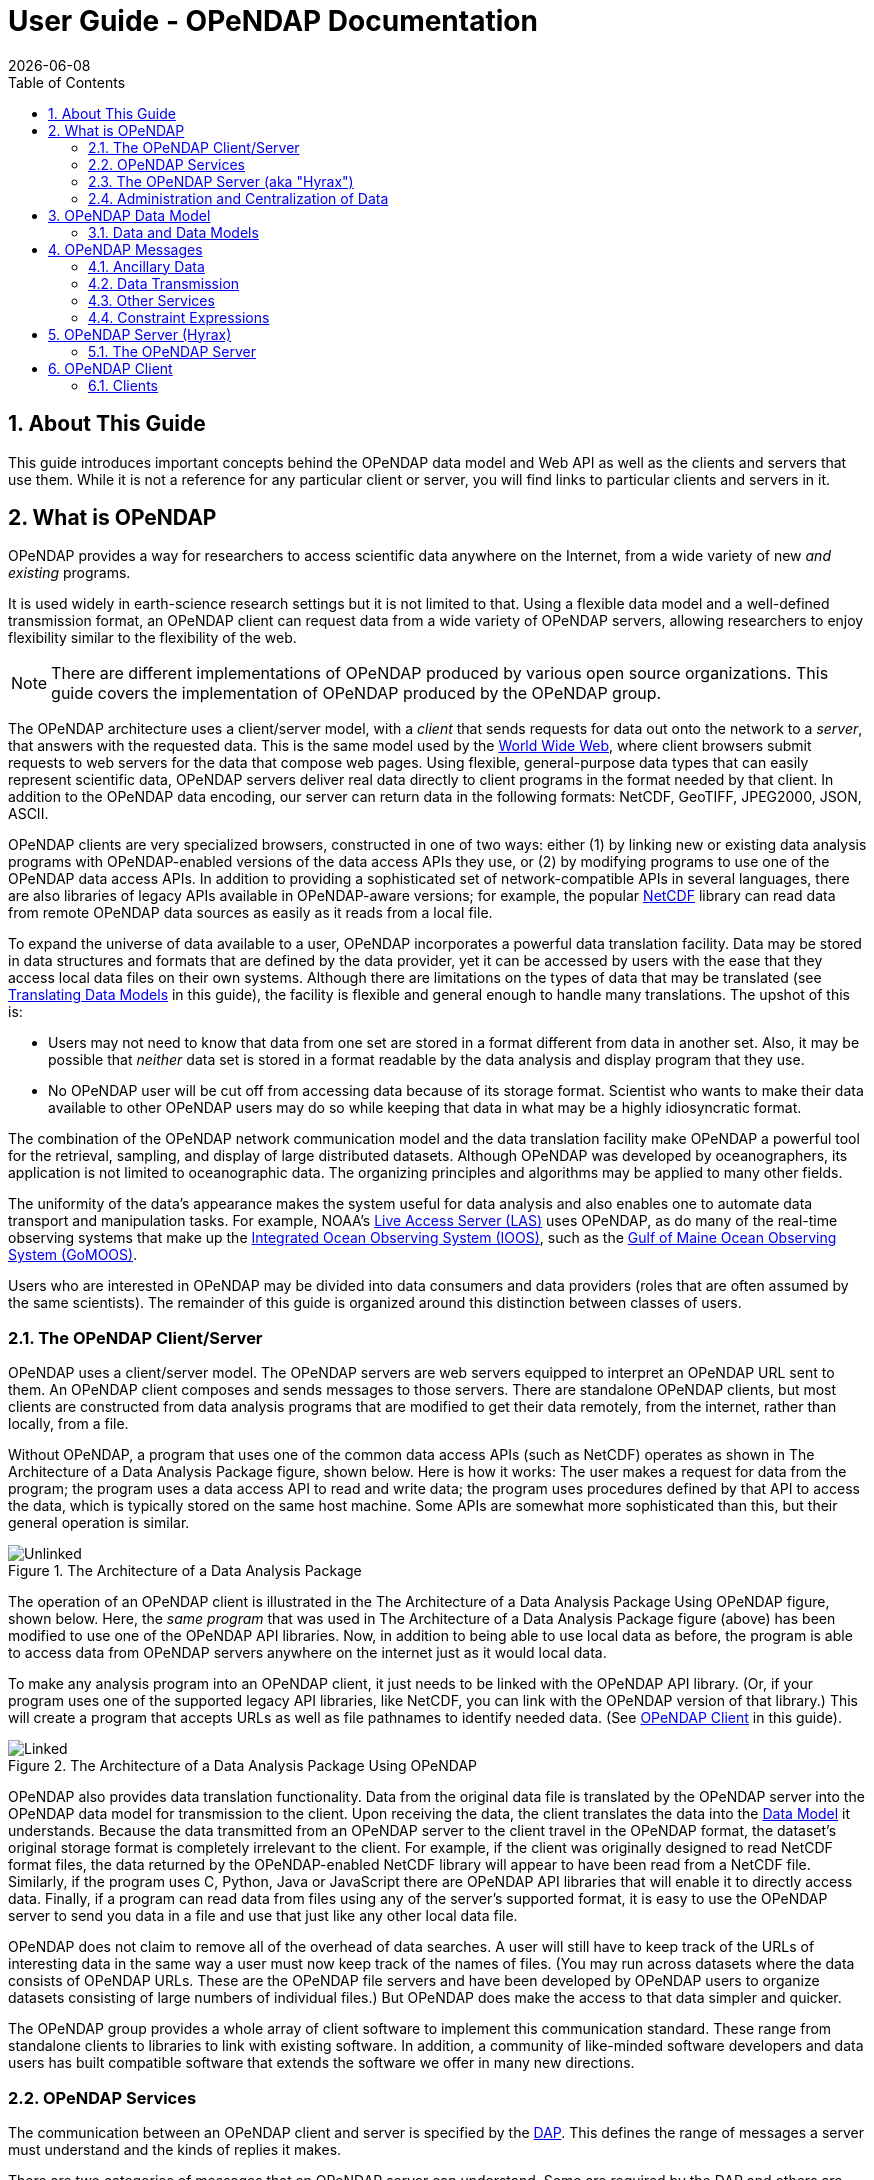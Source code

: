 = User Guide - OPeNDAP Documentation
:Leonard Porrello <lporrel@gmail.com>:
{docdate}
:numbered:
:toc:

// If there are lots of links we need to share, put their variables
// in a file and include it as in 'include link_variables.txt'

:quick-start-doc: QuickStart.html

:hyrax-doc: http://docs.opendap.org/index.php/Hyrax
:hyrax-bes-conf-doc: http://docs.opendap.org/index.php/Hyrax_-_BES_Configuration
:hyrax-olfs-conf-doc: http://docs.opendap.org/index.php/Hyrax_-_OLFS_Configuration
:hyrax-thredds-conf-doc: http://docs.opendap.org/index.php/Hyrax_-_THREDDS_Configuration
:hyrax-multi-bes-doc: http://docs.opendap.org/index.php/Hyrax_-_Configuring_The_OLFS_To_Work_With_Multiple_BES%27s
:libdap-doc: http://docs.opendap.org/index.php/Libdap

== About This Guide == 

This guide introduces important concepts behind the OPeNDAP data
model and Web API as well as the clients and servers that
use them. While it is not a reference for any particular client or server, you will find links to particular clients and servers in it.

== What is OPeNDAP ==

OPeNDAP provides a way for researchers to access scientific data
anywhere on the Internet, from a wide variety of new _and existing_
programs.

It is used widely in earth-science research settings but it is not limited to that. Using a flexible data model and a well-defined transmission format, an OPeNDAP client can request data from a wide variety of OPeNDAP servers, allowing researchers to enjoy flexibility similar to the flexibility of the web.

NOTE: There are different implementations of OPeNDAP produced by various open source organizations. This guide covers the implementation of OPeNDAP produced by the OPeNDAP group.

The OPeNDAP architecture uses a client/server model, with a _client_
that sends requests for data out onto the network to a _server_,
that answers with the requested data. This is the same model used by
the http://www.w3.org/hypertext/WWW/TheProject.html[World Wide Web],
where client browsers submit requests to web servers for the data that
compose web pages. Using flexible, general-purpose data types
that can easily represent scientific data, OPeNDAP servers deliver real data
directly to client programs in the format needed by that client. In addition to the OPeNDAP data encoding, our server can return data in the following formats: NetCDF, GeoTIFF, JPEG2000, JSON, ASCII.
// replaced with the above. jhrg
// OPeNDAP can return data in the following formats: NetCDF, GeoTIFF, JPEG2000, JSON, // ASCII.

OPeNDAP clients are very specialized browsers, constructed in one of two ways:
either (1) by linking new or existing data analysis programs with 
OPeNDAP-enabled versions of the data
// legacy --> new or existing. jhrg
access APIs they use, or (2) by modifying programs to use one of the
OPeNDAP data access APIs. In addition to providing a sophisticated set
of network-compatible APIs in several languages, there are also
libraries of legacy APIs available in OPeNDAP-aware versions; for example, the
popular http://www.unidata.ucar.edu/downloads/netcdf/index.jsp[NetCDF]
library can read data from remote OPeNDAP data sources as
easily as it reads from a local file.
// The preceding is not exactly true - there is only the netCDF
// 'legacy' API that has been 'opendap enabled'. We planned for more,
// but they were seen as of little use. There are libraries in several
// programming languages (C/C++, Java, Python, JavaScript are the ones
// I know about). jhrg

To expand the universe of data available to a user, OPeNDAP incorporates
a powerful data translation facility. Data may be stored in data
structures and formats that are defined by the data provider, yet it 
can be accessed by users with the ease that they access local data files 
on their own systems.
Although there are limitations on the types of data that may be translated (see
xref:Translation[Translating Data Models] in this guide), the facility 
is flexible and general enough to handle many translations. The upshot of this is:

* Users may not need to know that data from one set are stored in a
format different from data in another set. Also, it may be possible
that _neither_ data set is stored in a format readable by the
// original version of the  I'm not sure how the version is relavent -AP
data analysis and display program that they use.

* No OPeNDAP user will be cut off from accessing
data because of its storage format. Scientist who wants to make their 
data available to other OPeNDAP users may do so while keeping
that data in what may be a highly idiosyncratic format.

The combination of the OPeNDAP network communication model and the data
translation facility make OPeNDAP a powerful tool for the retrieval,
sampling, and display of large distributed datasets. Although OPeNDAP was
developed by oceanographers, its application is not limited to
oceanographic data. The organizing principles and algorithms may be
applied to many other fields.

The uniformity of the data's appearance makes the system useful
for data analysis and also enables one to automate data transport and manipulation
tasks. For example, NOAA's
http://ferret.pmel.noaa.gov/Ferret/LAS/home/[Live Access Server (LAS)]
// (for example, http://mynasadata.larc.nasa.gov/data.html) 
uses OPeNDAP, as do many of the real-time observing systems that make up the
https://ioos.noaa.gov/[Integrated Ocean Observing System (IOOS)], such as the
http://gomoos.org[Gulf of Maine Ocean Observing System (GoMOOS)].

Users who are interested in OPeNDAP may be divided into data consumers 
and data providers (roles that are often assumed by the same 
scientists). The remainder of this guide is organized around this distinction 
between classes of users.

=== The OPeNDAP Client/Server ===

OPeNDAP uses a client/server model. The OPeNDAP servers are web servers
equipped to interpret an OPeNDAP URL sent to them. An OPeNDAP client
composes and sends messages to those servers. There are standalone
OPeNDAP clients, but most clients are constructed from data analysis
programs that are modified to get their data remotely, from the internet, rather
than locally, from a file.

Without OPeNDAP, a program that uses one of the common data
access APIs (such as NetCDF) operates as shown in
The Architecture of a Data Analysis Package figure, shown below. Here is how it works:
The user makes a request for data from the program; the program uses a
data access API to read and write data; the program uses procedures
defined by that API to access the data, which is typically stored on the
same host machine. Some APIs are somewhat more sophisticated than this, but their general operation is similar.

.The Architecture of a Data Analysis Package
image::./images/Unlinked.png[]

The operation of an OPeNDAP client is illustrated in the The Architecture of a Data Analysis Package Using OPeNDAP figure, shown below. Here, the _same program_ that was used in The Architecture of a Data Analysis Package
figure (above) has been modified to use one of the OPeNDAP API libraries.
Now, in addition to being able to use local data as before, the program is able to access data from OPeNDAP servers anywhere on the internet just as it would local data.

To make any analysis program into an OPeNDAP client, it just needs to be linked with the OPeNDAP API library. (Or, if your program uses one of the
supported legacy API libraries, like NetCDF, you can link with the
OPeNDAP version of that library.) This will create a program that
accepts URLs as well as file pathnames to identify needed data. (See xref:OPeNDAP_Client[OPeNDAP Client] in this guide).

.The Architecture of a Data Analysis Package Using OPeNDAP
image::./images/Linked.png[]

OPeNDAP also provides data translation functionality. Data from the
original data file is translated by the OPeNDAP server into the OPeNDAP
data model for transmission to the client. Upon receiving the data, the
client translates the data into the
xref:OPeNDAP_Data_Model[Data Model] it understands. Because
the data transmitted from an OPeNDAP server to the client travel in the
OPeNDAP format, the dataset's original storage format is completely
irrelevant to the client. For example, if the client was originally designed to read
NetCDF format files, the data returned by the OPeNDAP-enabled NetCDF library
will appear to have been read from a NetCDF file. Similarly, if the program uses C, Python, Java or JavaScript there are OPeNDAP API libraries that will enable it to directly access data. Finally, if a program can read data from files using any of the server's supported format, it is easy to use the OPeNDAP server to send you data in a file and use that just like any other local data file. 
// Replaced with the above. jhrg
// expects JGOFS data, the OPeNDAP-JGOFS library will return data that seem to have // come from a JGOFS dataset, and so on.

OPeNDAP does not claim to remove all of the overhead of data searches. A
user will still have to keep track of the URLs of interesting data in
the same way a user must now keep track of the names of files. (You may
run across datasets where the data consists of OPeNDAP URLs. These are
the OPeNDAP file servers and have been developed by OPeNDAP users to
organize datasets consisting of large numbers of individual files.) But
OPeNDAP does make the access to that data simpler and quicker.

The OPeNDAP group provides a whole array of client software to implement
this communication standard. These range from standalone clients to
libraries to link with existing software. In addition, a community of like-minded software developers and data users has built compatible software that extends the software we offer in many new directions.
// I hacked this a bit to reflect new developments since this was written. jhrg

=== OPeNDAP Services ===

The communication between an OPeNDAP client and server is specified by
the xref:DAP[DAP]. This defines the range of messages a
server must understand and the kinds of replies it makes.

There are two categories of messages that an OPeNDAP server can understand.
Some are required by the DAP and others are merely suggested. A server
is considered to be DAP-compliant if it can respond intelligibly to the
required messages. Following are the requests messages a server is required to understand:

Data Description:: Data values come in types and sizes. An array, for example, might consist of 10 integers. The value "ten" and the type "integer" describe the array. This request returns information about data types, so that a receiving program can allocate space appropriately. See xref:DDS[Data Description Structure (DDS)] in this guide.

Data Attribute:: This is a request to provide information _about_ data and typically includes information like units, names of data types, reference information and so on. See xref:DAS[Data Attribute Structure (DAS)] in this guide.

Data:: The server also must be able to respond to a request for the data itself. See xref:DDS[Data Description Structure (DDS)] in this guide.

In addition, a server may respond to requests like these:

ASCII:: Some servers can convert data to ASCII values on the fly. This allows users to view data using a standard web browser, assuming the data are not too large. See xref:ASCII_Service[ASCII Service] in this guide.

Info:: The info response is a formatted page containing information from the Data Attributes and Data Description responses. It is meant to be a human-readable means to show what is available in a dataset via a standard web browser. See xref:Info_Service[Info Service] in this guide.

HTML:: Very similar to the info response, the HTML response provides the information from the info response and also includes a JavaScript form to help you build a request for data from the same data file. The best description of the HTML form is in the link:{quick-start-doc}[Quick Start Guide].

SOAP:: While existing SOAP queries may continue to work, SOAP is has been deprecated and is not actively suppored by OPeNDAP servers.
//OPeNDAP servers can provide their data in terms of a SOAP request and response. For more //information see xref:SOAP[SOAP] in this guide.
// FIXME SOAP is deprecated in our server, but the binding is probably technically
// valid. How should we handle this? Remove it from the guide and leave it as
// a developer item or leave it here but add an explanation about it's current
// support in/by our server? jhrg

DDX:: The DDX is an XML version of the Data Attribute and Data Description replies. See xref:DDX[DDX] in this guide.

// FIXME We need to add information about DAP4 here and thus to introduce the 
// idea that there are two DAP protocol versions. jhrg
// Also, there are a number of other responses the our server supports, we should
// be clear about these (that they exist, but some are probably not _suggested_).
// jhrg

=== The OPeNDAP Server (aka "Hyrax") ===

OPeNDAP provides a definition of the communication between client and
server and enables servers and clients that conform to xref:DAP[DAP] standard to communicate
with each other. In addition to the DAP communication standard
itself, the OPeNDAP group also provides an implementation of a
standard server protocol, called _Hyrax.
// (_Hyrax_ is an alternative name for the OPeNDAP 4 Data Server.) jhrg

For most data consumers, the architecture of Hyrax is not important
since they see only its web interface (through a browser or by pasting
URLs into an application). Hyrax is actually made up of two pieces. You can think of them 
as a front-end and a back-end, though a client will not be aware of the
separation. They will often be run on the same machine, and even when
they are not, a client will see only the front end.
// I modified this paragraph a bit because most people don't need to
// know how the server is deployed. jhrg

** The front-end server is a Tomcat servlet and is also called the
*OPeNDAP Lightweight Front-End Servlet* (OLFS). Its job is to receive
your request for data and manage all the different forms a request
might take. For example, you might be asking for the data, an ASCII
version of the data, or a reply to a SOAP message looking for data. The
front-end server can also reply to THREDDS catalog requests, for
information about the data, and can directly provide some information
about the data, too.

** The *Back-End Server* (BES) is more strictly about performance and is
designed to respond quickly and efficiently to requests from the OLFS.
//It is a pure data server and has only one format of request and
//response, relying on the OLFS to convert messages to whatever format
//the user needs.
// DONE. FIXME. Not really true. 

NOTE: Most users will not make requests directly to the BES.

See xref:OPeNDAP_Data_Model[Data Model] in this guide for a description
of the data returned by requests and see
xref:OPeNDAP_Server[OPeNDAP Server] in this guide for a description of
the URL syntax used to send requests.

Go to the link:{hyrax-doc}[OPeNDAP 4 Data Server documentation] for
a description of how to install and configure an OPeNDAP data server
("Hyrax").

=== Administration and Centralization of Data ===

Under OPeNDAP, there is no central archive of data. Data under OPeNDAP
is organized similar to the World Wide Web. To make your data accessable, all that you need to do is to start up a properly
configured server on an Internet node that has access to the data to be
served. Data providers are free to join and to leave the system as doing so is convenient, just as any proprietor of a web page is free to delete it or add to it as needed.

Similar to the World Wide Web, there are some
disadvantages to the lack of central authority. If no one knows about a
web site, no one will visit it. Similarly, listing a dataset metadata in a
central data catalog, such as the link:https://www.earthdata.nasa.gov/learn/find-data/idn[International Directory Network (IDN)], can make data available to other researchers in a way that simply configuring an OPeNDAP server would not. You can contact the IDN and submit 
your server to their catalog.
// Replaced this with the above. jhrg
// OPeNDAP provided a facility for registering a
// data set with the GCMD catalog. This makes the data set known to the
// OPeNDAP data location service. The THREDDS catalog service is another
// way to make information about your data widely available.

The remainder of this section will be divided into three sections:

** Instructions on the building and operating of OPeNDAP clients
** A tutorial and reference on running OPeNDAP servers and making data
available to OPeNDAP clients
** A technical documentation describing the
implementation details (and the motivation behind many of the design
decisions) of the OPeNDAP software.

[[OPeNDAP_Data_Model]]  
== OPeNDAP Data Model ==

This section provides a review of the data types OPeNDAP sends between
client and server and issues involved in translating one to another.
This information may be useful to researchers who will be using
OPeNDAP to transfer data.

// FIXME We will need to introduce the idea that there are now two DAP
// protocols - DAP2 (described in the text that follows now) and DAP4
// (not yet described in this document). They are pretty colsely
// related, but still there are differences. jhrg

// FIXME We should include links to the more technical (and
// authoritative) documents for DAP2 and DAP4. jhrg

=== Data and Data Models ===

Basic to the operation of OPeNDAP is its data model and the set of
messages that define the communication between client and server. This
section presents the data model (the next section presents the messages).

==== Data Models ====

Any data set is made up of data and a data model. The data model defines
the type and arrangement of data values and may be thought of as an
abstract representation of the relationship between one data value and
another. Although it may seem paradoxical, it is precisely this
relationship that defines the meaning of a number. Without the
context provided by a data model, a number does not represent anything.
For example, within some data set, it may be apparent that a number
represents the value of temperature at some point in space and time.
Without its neighboring temperature measurements, and without the
latitude, longitude, height (or depth), and time, the same number is meaningless.

As the model only defines an abstract set of relationships, two data
sets containing different data may share the same data model. For
example, the data produced by two different measurements with the same
instrument will use the same data model, though the values of the data
are different. Sometimes two models may be equivalent. For example, an
XBT (eXpendable BathyThermograph) measures a time series of temperature
near the surface of the ocean, but is usually stored as a series of
temperature and depth measurements. The temperature vs. time model of
the original data is equivalent to the temperature vs. depth model of
the stored data.

In a computational sense, a data model may be considered to be the data
type or collection of data types used to represent that data. A
temperature measurement might occur as half an entry in a sequence of
temperature and depth pairs. However the data model also includes the
scalar latitude, longitude, and date that identify the time and place
where the temperature measurements were taken. Thus the data set might
be represented in a C-like syntax like this:

.Example Data Description of XBT Station
--------------------------
Dataset {
   Float64 lat;
   Float64 lon;
   Int32 minutes;
   Int32 day;
   Int32 year;
   Sequence {
      Float64 depth;
      Float64 temperature;
   } cast;
} xbt-station;
--------------------------

The above example describes a data set that contains all the data from
a single XBT. The data set is called xbt-station and contains
floating-point representations of the latitude and longitude of the
station and three integers that specify _when_ the XBT measurements
were made. The xbt-station contains a single sequence (called cast) of
measurements, which are represented here as values for depth and temperature.

A slightly different data model representing the same data might look like this:

.Example Data Description of XBT Station Using Structures
--------------------------
Dataset {
   Structure {
      Float64 lat;
      Float64 lon;
   } location;
   Structure {
      Int32 minutes;
      Int32 day;
      Int32 year;
   } time;
   Sequence {
      Float64 depth;
      Float64 temperature;
   } cast;
} xbt-station;
--------------------------

In this example, some of the data have been grouped, implying a
relation between them. The nature of the relationship is not defined,
but it is clear that lat and lon are both components of location and
that each measurement in the cast sequence is made up of depth and temperature values.

In these two examples, meaning was added to the data set only by
providing a more refined context for the data values. No other data was
added, but the second example can be said to contain more
information than the first one.

These two examples are refinements of the same basic arrangement of
data. However, there is nothing that says that a completely different
data model can not be just as useful or just as accurate. For example, the
depth and temperature data, instead of being represented by a sequence
of pairs could be represented by a pair of sequences or arrays:

.Example Data Description of XBT Station Using Arrays
----------------------------
Dataset {
   Structure {
      Float64 lat;
      Float64 lon;
   } location;
   Structure {
      Int32 minutes;
      Int32 day;
      Int32 year;
   } time;
   Float64 depth[500];
   Float64 temperature[500];
} xbt-station;
----------------------------

The relationship between the depth and temperature variables is no
longer quite as clear, but depending on what sort of processing is
intended, the loss may be unimportant.

The choice of a computational data model to contain a data set
depends in many cases on the whims and preferences of the user as well
as on the data analysis software to be used. Several different data
models may be equally useful for a given task and not all data models will contain the same quantity of informaiton.

Note that with a carefully chosen set of data type constructors, such as
those we have  used in the preceding examples, a user can implement an
infinite number of data models. The examples above use the OPeNDAP xref:DDS[DDS] format, which will become important
in later discussions of the details of the OPeNDAP xref:DAP[DAP].
The precise details of the DDS syntax are described in the xref:DDS[DDS section] of this guide.

===== Data Models and APIs =====

A data access Application Program Interface (API) is a library of
functions designed to be used by a computer program to read, write, and
sample data. Any given data access API can be said to implicitly define a data model. (Or, at least, it will define restrictions on the data model.) That is, the functions that compose the API accept and return data using a certain collection of computational data types: multi-dimensional arrays might be required for some data, scalars for
others, and sequences for others. This collection of data types and their
use constitute the data model represented by that API. (Or data
models—there is no reason an API cannot accommodate several different
models.)

[[Translation]]
===== Translating Data Models =====

The problem of data model translation is central to the implementation
of OPeNDAP. With an effective data translator, an OPeNDAP program
originally designed to read netCDF data can have some access to data
sets that use an incompatible data model, such as an SQL database.
// Replaced 'JGOFS.' with SQL... jhrg

In general, it is not possible to define an algorithm that will
translate data from any model to any other model without losing information
defined by the position of data values or the relations between them.
Some of these incompatibilities are obvious. For example, a data model designed for
time series data may not be able to accommodate multi-dimensional
arrays. Others are more subtle. For example, a Sequence looks very
similar to a collection of Arrays in many respects, but this does not
mean they can always be translated from one to the other. For example,
some APIs return only one Sequence "instance" at a time. This means that
even if a Sequence of sets of three numbers is more or less the same
shape as three parallel Arrays, it will be very difficult to model the
one kind of behavior on the other kind of API.

However, even though the general problem is not solvable, there are many
useful translations that can be done and there are many others that are
still useful despite their inherent information loss.

For example, consider a relational structure below, which contains two nested
Sequences. The outer sequence represents all the XBT drops in a cruise; the inner sequence represents each XBT drop.

.Example Data Description of XBT Cruise
-----------------------------
Dataset {
   Sequence {
      Int32 id;
      Float64 latitude;
      Float64 longitude;
      Sequence {
         Float64 depth;
         Float64 temperature;
      } xbt_drop;
   } station;
} cruise;
-----------------------------

Note that each entry in the cruise sequence is composed of a tuple of
data values (one of which is itself a sequence). Were we to arrange
these data values as a table, they might look like this:

----------------------------
id   lat   lon   depth  temp
1   10.8   60.8    0     70
                  10     46
                  20     34
2   11.2   61.0    0     71
                  10     45
                  20     34
3   11.6   61.2    0     69
                  10     47
                  20     34 
----------------------------

This can be made into an array, although doing so introduces redundancy:

----------------------------
id   lat   lon   depth  temp
1   10.8   60.8    0     70
1   10.8   60.8   10     46
1   10.8   60.8   20     34
2   11.2   61.0    0     71
2   11.2   61.0   10     45
2   11.2   61.0   20     34
3   11.6   61.2    0     69
3   11.6   61.2   10     47
3   11.6   61.2   20     34
----------------------------

The data is now in a form that may be read by an API such as netCDF. However, 
consider the analysis stage. Suppose a user wants to see graphs of each
station's data. It is not obvious simply from the arrangement of the
array where one station stops and the next one begins. Analyzing data in
this format is not a function likely to be accommodated by a program
that uses the netCDF API, even though it is theoretically possible to
implement.

[[DAP]]
==== Data Access Protocol (DAP) ====

The OPeNDAP DAP defines how an OPeNDAP client and
an OPeNDAP server communicate with one another to pass data from the
server to the client. The job of the functions in the OPeNDAP client
library is to translate data from the DAP into the form expected by the
data access API for which the OPeNDAP library is substituting. The job
of an OPeNDAP server is to translate data stored on a disk (in whatever
format they happen to be stored in) to the DAP for transmission to the
client.

.DAP Components
The DAP consists of several components:

. An "intermediate data representation" for data sets. This is used to
transport data from the remote source to the client. The data types that
make up this representation may be thought of as the OPeNDAP data model.
. A format for the "ancillary data" needed to translate a data set
into the intermediate representation and to translate the intermediate
representation into the target data model. The ancillary data in turn
consists of two pieces:
* A description of the shape and size of the various data types stored
in some given data set. This is called the (xref:DDS[DDS]).
* Capsule descriptions of some of the properties of the data stored in
some given data set. This is called the xref:DAS[DAS].
. A "procedure" for retrieving data and ancillary data from remote
platforms.
. An "API" consisting of OPeNDAP classes and data access calls
designed to implement the protocol,

The intermediate data representation and the ancillary data formats are
introduced in the xref:OPeNDAP_Messages[OPeNDAP
Messages] section of this guide, as are the steps of the procedure. The actual details of the
software used to implement these formats and procedures is a subject of
the documentation of the respective software.

==== Data Representation ====

There are many popular data storage formats, and many more than that in
use. When these formats are optimized, they are optimized for data
storage and are not generally suitable for data transmission. In order
to transmit data over the Internet, OPeNDAP must translate the data
model used by a particular storage format into the data model used for
transmission.

If the data model for transmission is defined to be general enough to
encompass the abstractions of several data models for storage, then this
intermediate representation—the transmission format—can be used to
translate between one data model and another.

The OPeNDAP data model consists of a fairly elementary set of base
types combined with an advanced set of constructs and operators that
allows it to define data types of arbitrary complexity. This way, the
OPeNDAP data access protocol can be used to transmit data from virtually
any data storage format.

.OPeNDAP Elements

OPeNDAP comprises the following elements:

Base Types:: These are the simple data types, like integers, floating point
  numbers, strings, and character data.
Constructor:: Types These are the more complex data types that can be constructed
  from the simple base types. Examples are structures, sequences,
  arrays, and grids.
Operators:: Access to data can be operationally defined with operators defined on the various data types.
External Data Representation:: In order to transmit the data across the Internet, there needs to be a machine-independent definition of what the various data types look like. For example, the client and server need to agree on the most significant digit of a particular byte in the message

These elements are defined in greater detail in the sections that follow.

===== Base Types =====

The OPeNDAP data model uses the concepts of variables and operators.
Each data set is defined by a set of one or more variables, and each
variable is defined by a set of attributes. A variable's
_attributes_—such as units, name and type—must not be confused with
the data _value_ (or values) that may be represented by that variable. A
variable called _time_ may contain an integer number of minutes, but it
does not contain a particular number of minutes until a context, such as
a specific event recorded in a data set, is provided. Each variable may
further be the object of an operator that defines a subset of the
available data set.

Variables in the xref:DAP[DAP] have two forms. They are either base types or type
constructors. Base type variables are similar to predefined variables in
procedural programming languages like C or Fortran (such as int or
integer*4). While these have an internal structure, it is not
possible to access parts of that structure using the DAP. Base type
variables in the DAP have two predefined attributes (or
characteristics): name and type. They are defined as follows:

Name:: A unique identifier that can be used to reference the part of the
  dataset associated with this variable.
Type:: The data type contained by the variable. Data types include the following:

* Byte is a single byte of data. This is the same as unsigned char in
ANSI C.
* Int16 is a 16 bit two's complement integer. This is synonymous with long
in ANSI C when that type is implemented as 16 bits.
* UInt16 is a 16 bit unsigned integer.
* Int32 is a 32 bit two's complement integer. This is synonymous with long
in ANSI C when that type is implemented as 32 bits.
* UInt32 is a 32 bit unsigned integer.
* Float32 is the IEEE 32 bit floating point data type.
* Float64 is the IEEE 64 bit floating point data type.
* String is a sequence of bytes terminated by a null character.
* Url is a string containing an OPeNDAP URL.

The declaration in a
xref:DDS[DDS] of a variable of any of the base types is simply the type of the
variable followed by its name and a semicolon. For example, to declare
a month variable to be a 32-bit integer, you would type...

------------
Int32 month;
------------

===== Constructor Types =====

Constructor types, such as arrays and structures, describe the grouping
of one or more variables within a dataset. These classes are used to
describe different types of relations between the variables that
comprise the dataset. For example, an array might indicate that the
variables grouped are all measurements of the same quantity with some
spatial relation to one another, whereas a structure might indicate a
grouping of measurements of disparate quantities that happened at the
same place and time.

There are six classes of type constructor variables defined by 
OPeNDAP: arrays, structures, sequences, functions, and grids. These are explained below.

.Array
An array is a one dimensional indexed data structure as defined by ANSI
C. Multidimensional arrays are defined as arrays of arrays. An array may
be subsampled using subscripts or ranges of subscripts enclosed in
brackets ([]). For example, temp[3][4] would indicate the value in the
fourth row and fifth column of the temp array. (As in C, OPeNDAP array
indices start at zero.)

A chunk of an array may be specified with subscript ranges; the array
temp[2:10][3:4] indicates an array of nine rows and two columns whose
values have been lifted intact from the larger temp array.
 
NOTE: A _hyperslab_ may be selected from an array with a _stride_ value. The
array represented by temp[2:2:10][3:4] would have only five rows; the
middle value in the first subscript range indicates that the output
array values are to be selected from alternate input array rows. The
array temp[2:3:10][3:4] would select from every third row, and so on.

A xref:DDS[DDS] declaration of a 5x6 array of floating point numbers would look like this:

-------------------
Float64 data[5][6];
-------------------

In addition to its magnitude, every dimension of an array may also have
a name. The previous declaration could be written as...

------------------------------------
Float64 data[height = 5][width = 6];
------------------------------------

.Structure
A Structure is a class that may contain several variables of different
classes. However, though it implies that its member variables are
related somehow, it conveys no relational information about them. The
structure type can also be used to group a set of unrelated variables
together into a single dataset. The "dataset" class name is a synonym
for structure.

A xref:DDS[DDS] Structure declaration containing some data and the month in which the
data was taken might look like this:

-------------------------
   Structure {
      Int32 month;
      Float64 data[5][6];
   } measurement;
-------------------------

Use the *.* operator to refer to members of a Structure. For example,
measurement.month would identify the integer member of the Structure
defined in the above declaration.

.Sequence
A Sequence is an ordered set of variables, each of which may have several
values. The variables may be of different classes. Each element of a
Sequence consists of a value for each member variable, so a Sequence is
sort of like an ordered set of Structures.

Thus a Sequence can be represented as...

[cols=",,,",]
|========================
|s~00~ |s~01~ |... |s~0n~
|s~10~ |s~11~ |... |s~1n~
|s~20~ |s~21~ |... |s~2n~
|. |... |... |.
|. |... |... |.
|. |... |... |.
|s~i0~ |s~i1~ |... |s~in~
|========================
 
Every instance of Sequence S has the same number, order, and class of
its member variables. A Sequence implies that each of the variables is
related to each other in some logical way. For example, a Sequence
containing position and temperature measurements might imply that each
temperature measurement was taken at the corresponding position. A
Sequence is different from a Structure because its constituent variables
have several instances while a Structure's variables have only one
instance (or value).

A Sequence declaration is similar to a Structure's declaration. For example, the
following would define a Sequence that would contain many members like
the Structure defined above:

-------------------------
   Sequence {
      Int32 month;
      Float64 data[5][6];
   } measurement;
-------------------------

Note that, unlike an Array, a Sequence has no index. This means that a
Sequence's values are not simultaneously accessible. Instead, a Sequence
has an implied _state_, corresponding to a single element in the
Sequence.

As with a Structure, the variable measurement.month has a single value.
The distinction is that this variable's value changes depending on the
state of the Sequence. You can think of a Sequence as composed of the
data you get from successive reads of data from a file. The data values
available at any point are the last values read from the file, and you
will not have immediate access to any of the other values in that file.

.Grid
A Grid is an association of an N dimensional array with N named vectors
(one-dimensional arrays), each of which has the same number of elements
as the corresponding dimension of the array. Each data value in the Grid
is associated with the data values in the vectors associated with its
dimensions.

For example, consider an array of temperature values that has six
columns and five rows. Suppose that this array represents measurements
of temperature at five different depths in six different locations. The
problem is the indication of the precise location of each temperature
measurement, relative to one another.

If the six locations are evenly spaced, and the five depths are also
evenly spaced, then the data set can be completely described using the
array and two scalar values indicating the distance between adjacent
vertices of the array. However, if the spacing of the measurements is
_not_ regular, as in the figure below, then an array will be inadequate. To adequately describe the positions of each
of the points in the grid, the precise location of each column and row
must be described.

.A Sample of an Irregular Grid of Data
image::./images/Grid.png[]

The secondary vectors in the Grid data type provide a solution to this
problem. Each member of these vectors associates a value for all the
data points in the corresponding rank of the array. The value can
represent location or time or some other quantity and can even be a
constructor data type. The following declaration would define a data
type that could accommodate a structure like this:

--------------------------------------------
 Grid {
      Float64 data[distance = 6][depth = 5];
      Float64 distance[6];
      Float64 depth[5];
   } measurement;
--------------------------------------------

In this example, a vector called _depth_ contains five values, each
corresponding to the depths of each row of the array, while another
vector called _distance_ contains the scalar distance between the location
of the corresponding column and a reference point.

In a similar arrangement, a location array could contain six
(latitude, longitude) pairs indicating the absolute location of each
column of the grid.

--------------------------------------------
    Grid {
      Float64 data[distance = 6][depth = 5];
      Float64 depth[5];
      Array Structure {
         Float64 latitude;
         Float64 longitude;
      } location[6];
   } measurement;
--------------------------------------------

[[External_Data_Representation]]
===== External Data Representation =====

Now that you know what the data types are, the next step is to define
their external representation. The data access protocol defines an external
representation for each of the base-type and constructor-type variables.
This is used when an object of the given type is transferred from one
computer to another. Defining a single external representation makes
possible the translation of variables from one computer to another when
those computers use different internal representations for those
variable types.

The data access protocol uses Sun Microsystems' XDR protocol for the
external representation of all of the base type variables. The table
below shows the XDR types used to represent the various base type
variables.

The XDR data types corresponding to OPeNDAP base-type variables.

[cols=",",options="header",]
|==========================
|Base Type |XDR Type
|Byte |xdr byte
|Int16 |xdr int16
|UInt16 |xdr unsigned int16
|Int32 |xdr int32
|UInt32 |xdr unsigned int32
|Float32 |xdr float
|Float64 |xdr double
|String |xdr string
|URL |xdr string
|==========================

A base type variable is always either transmitted or not. You will not see a fraction of an String type transmitted. Constructor type variables, being composed of the bast type variables, are transmitted as sets of base type variables, and these may be sampled, with a xref:Constraint_Expressions[constraint expression].

Constraint expressions do not affect _how_ a base-type variable is
transmitted from a client to a server; they determine _if_ a variable is
to be transmitted. For constructor type variables, however, constraint
expressions may be used to exclude portions of the variable. For
example, if a constraint expression is used to select the first three of
six fields in a structure, the last three fields of that structure are
not transmitted by the server.

What remains is to define the external representation of the constructor
type variables. For each of the six constructor types these definitions
are:

Array:: An Array is sent using the xdr_array function. This means that an
  Array of 100 Int32s is sent as a single block of 100 xdr longs, not
  100 separate "xdr long"s.
Structure:: A Structure is sent by encoding each field in the order those fields
  are declared in the xref:DDS[DDS] and transmitting the resulting block of bytes.
Sequence:: A Sequence is transmitted by encoding each item in the sequence as if
  it were a Structure, and ending each such structure after the other,
  in the order of their occurrence in the sequence. The entire sequence
  is sent, subject to the constraint expression. In other words, if no
  constraint expression is supplied then the entire sequence is sent.
  However, if a constraint expression is given all the records in the
  sequence that satisfy the expression are sent.
Grid:: A Grid is encoded as if it were a Structure (one component after the
  other, in the order of their declaration).

The xref:External_Data_Representation[external data representation] used by OPeNDAP
may be compressed, depending on the configuration of the respective
machines. The compression is done using the gzip program. Only the data
transmission itself will be affected by this; the transmission of the
ancillary data is not compressed.

[[OPeNDAP_Messages]]  
== OPeNDAP Messages ==

This section provides A closer look at the messages passed to and from an OPeNDAP server and the various services that may be provided. Also reviews constraint expressions, which can be used to select data from specific datasets. Researchers who will use OPeNDAP to get data for analysis will find this useful.

An OPeNDAP server is in the business of making replies to queries for
data and other services. The queries come in the form of specially
formed URLs, and the replies consist of MIME documents whose contents are
described in the sections below. (Technically speaking, the response
document headers are not exactly right, but they function in the same
way.)

All the requests start with a root URL, and they all are in the form of
a GET, using a suffix on the root URL and a constraint expression to
indicate which service is requested and what the parameters are. (There is also an experimental SOAP interface that uses a POST to request data.)

The replies come in three categories: Ancillary data, Data, and the
other services. The following sections cover each of them, beginning
with the ancillary data messages.

=== Ancillary Data ===

In order to use a data set, a user must have some information at his
or her disposal that is not strictly included in the data itself. This
information, called ancillary data, describes the shape and size of the
data types that make up the data set, and provides information about
many of the data set's attributes. OPeNDAP uses two different
structures to supply this ancillary information about an OPeNDAP data
set. The xref:DDS[DDS] describes the data set's
structure and the relationships between its variables, and the xref:DAS[DAS] provides information about the variables
themselves. Both structures are described in the following sections.

[[DDS]]
==== Dataset Descriptor Structure (DDS) ====

In order to translate data from one data model into another, OPeNDAP
must have some knowledge about the types of the variables and their
semantics that comprise a given data set. It must also know something
about the relations of those variables—even those relations which are
only implicit in the dataset's own API. This knowledge about the
dataset's structure is contained in a text description of the dataset
called the DDS.

The DDS does not describe how the information in the data set is
physically stored, nor does it describe how the "native" API is used to
access that data. Those pieces of information are contained in the API
itself and in the OPeNDAP server, respectively. The DDS contains
knowledge about the dataset variables and the interrelations of those
variables. The server uses the DDS to describe the structure of a
particular dataset to a client.

The DDS is a textual description of the variables and their classes that
make up some data set. The DDS syntax is based on the variable
declaration and definition syntax of C and C++. A variable that is a
member of one of the base type classes is declared by writing the class
name followed by the variable name. The type constructor classes are
declared using C's brace notation. A grammar for the syntax is given in
the table below. (Note that the Dataset keyword has the same syntactic
function as Structure but is used for the specific job of enclosing the
entire data set even when it does not technically need an enclosing
element.)

.DDS Syntax
[width="100%",cols="50%,50%",options="header",]
|===================================================================
|"data set |Dataset \{ declarations } name;
|"declaration |List declaration
| |"base-type" var;
| |Structure \{"declarations"} "var";
| |Sequence \{"declarations"} "var";
| |Grid \{ ARRAY : "declaration" MAPS: "declarations" } "var";
|"base-type" |Byte
| |Int32
| |UInt32
| |Float64
| |String
| |Url
|"var" |"name"
| |"name array-decl"
|"array-decl" |[integer ]
| |["name" = integer]
|"name" |User-chosen name of data set, variable, or array dimension.
|===================================================================

A DDS is returned in response to a request for the DDS, and it is also
part of the data return. The request URL for the DDS is composed of the
root URL, with the suffix ".dds". For example, if a data set is located
at http:/tests.opendap.org/data/mydata.dat then you'll find the DDS at
http:/tests.opendap.org/data/mydata.dat.dds

An example DDS entry is shown below. (There are more in the 
xref:OPeNDAP_Data_Model[Data Model], section of this guide, where there is also an
explanation of the information implied by the data model.)

.An Example Dataset Descriptor Entry
--------------------------
 Dataset { 
  Int32 catalog_number;
  Sequence {
    String experimenter;
    Int32 time;
    Structure {
      Float64 latitude;
      Float64 longitude;
    } location;
    Sequence {
      Float64 depth;
      Float64 salinity;
      Float64 oxygen;
      Float64 temperature;
    } cast;
  } station;
} data;
--------------------------

[[DAS]]
==== Dataset Attribute Structure (DAS) ====

The DAS is used to store attributes for
variables in the dataset. An attribute is any piece of information about
a variable that the creator wants to bind with that variable _excluding_
the type and size, which are part of the xref:DDS[DDS]. Typical attributes might
range from error measurements to text describing how the data was
collected or processed.

In principle, attributes are not processed by software, other than to be
displayed. However, many systems rely on attributes to store extra
information that is necessary to perform certain manipulations of data.
In effect, attributes are used to store information that is used "by
convention" rather than "by design". OPeNDAP can effectively support
these conventions by passing the attributes from data set to user
program via the DAS. (Of course, OPeNDAP cannot enforce conventions in
datasets where they were not followed in the first place.)

The syntax for attributes in a DAS is shown in the table below. Every
attribute of a variable is a triple: attribute name, type, and value. The
name of an attribute is an identifier, consisting of alphanumeric
characters, plus "_" and "/". The type of an attribute may be one of:
"Byte", "Int32", "UInt32", "Float64", "String" or "Url". An attribute
may be scalar or vector. In the latter case the values of the vector are
separated by commas (,) in the textual representation of the DAS.

.Dataset Attribute Structure Syntax
[width="100%",cols="50%,50%",options="header",]
|================================================
|"DAS" |Attributes "\{var-attr-list}"
|"var-attr-list" |"var-attr"
| |"var-attr-list" "var-attr"
| |(empty list)
|"var-attr" |"variable" \{"attr-list"}
| |"container" \{var-attr-list}
| |"global-attr"
|"global-attr" |Global "variable" \{"attr-list"}
|"attr-list" |attr-triple;
| |"attr-list" "attr-triple"
| |"(empty list)"
|"attr-triple" |attr-type attribute attr-val-vec;
|"attr-val-vec" |"attr-val"
| |"attr-val-vec", "attr-val"
|"attr-val" |numeric value
| |"variable"
| |"string"
|"attr-type" |"Byte"
| |Int32
| |UInt32
| |Float64
| |String
| |Url
|"variable" |user-chosen variable name
|"attribute" |user-chosen attribute name
|"container" |user-chosen container name
|================================================

A DAS is returned in response to a request for the DAS. Unlike the #DDS[DDS], it is not part of the data return. The request URL for the DAS is composed of the root URL, with the suffix ".das". For example, if a data set is located at _http:/tests.opendap.org/data/mydata.dat_ then you’ll find the DAS at _http:/tests.opendap.org/data/mydata.dat.das_.

===== Containers =====
An attribute can contain another attribute, or a set of attributes. This
is roughly comparable to the way compound variables can contain other
variables in the xref:DDS[DDS]. The container defines a new lexical scope for the
attributes it contains.

Consider the following example:

.An Example of Attribute Containers
------------------------------------
 Attributes {
   Bill {
      String LastName "Evans";
      Byte Age 53;
      String DaughterName "Matilda";
      Matilda {
         String LastName "Fink";
         Byte Age 26;
      }
   }
}
------------------------------------

Here, the attribute Bill.LastName would be associated with the string
"Evans", and Bill.Age with the number 53. However, the attribute
Bill.Matilda.LastName would be associated with the string "Fink" and
Bill.Matilda.Age with the number 26.

Using container attributes as above, you can construct a xref:DAS[DAS] that
exactly mirrors the construction of a xref:DDS[DDS] that uses compound data types,
like "Structure" and "Sequence". Note that though the Bill attribute is
a container, it has attributes of its own, as well. This exactly
corresponds to the situation where, for example, a "Sequence" would have
attributes belonging to it, as well as attributes for each of its member
variables. Suppose the Sequence represented a single time series of
measurements, where several different data types are measured at each
time. The Sequence attributes might be the time and location of the
measurements, and the individual variables might have attributes
describing the method or accuracy of that measurement.

===== Global Attributes =====
A "global attribute" is not bound to a particular identifier in a
dataset; these attributes are stored in one or more containers with the
name Global or ending with _Global. Global attributes are used to
describe attributes of an entire dataset. For example, a global
attribute might contain the name of the satellite or ship from which the
data was collected. Here's an example:

.An Example of Global Attributes
-------------------------------------
 Attributes {
   Bill {
      String LastName "Evans";
      Byte Age 53;
      String DaughterName "Matilda";
      Matilda {
         String LastName "Fink";
         Byte Age 26;
      }
   }
   Global {
      String Name "FamilyData";
      String DateCompiled "11/17/98";
   }
}
-------------------------------------

Global attributes can be used to define a certain view of a dataset.
For example, consider the following xref:DAS[DAS]:

.An Example of Global Attributes In Use
-----------------------------------------
 Attributes {
   CTD {
      String Ship "Oceanus";
      Temp {
         String Name "Temperature";
      }
      Salt {
         String Name "Salinity";
      }
   }
   Global {
      String Names "OPeNDAP";
   }
   FNO_Global {
      String Names "FNO";
      CTD {
         Temp {
            String FNOName "TEMPERATURE";
         }
         Salinity {
            String FNOName "SALINITY";
         }
      }
   }
}
-----------------------------------------

Here, a dataset contains temperature and salinity measurements. To aid
processing of this dataset by some OPeNDAP client, long names are
supplied for the Temp and Salt variables. However, a different client
(FNO) spells variable names differently. Since it is seldom practical to
come up with general-purpose translation tables, the dataset
administrator has chosen to include these synonyms under the FNO_Global
attributes, as a convenience to those users.

Using global attributes, a dataset or catalog administrator can create a
layer of attributes to make OPeNDAP datasets conform to several
different dataset naming standards. This becomes significant when trying
to compile an OPeNDAP dataset database.

=== Data Transmission ===

An OPeNDAP server returns data to a client in response to a request URL composed of the root URL, with the suffix ".dods". For example, if a data set is located at _http:/tests.opendap.org/data/mydata.dat_ then you’ll find the data at _http:/tests.opendap.org/data/mydata.dat.dods_

The data is returned in a MIME document that consists of two parts: the
xref:DDS[DDS] and the data encoded according to the description in
xref:External_Data_Representation[External Data Representation]. (The returned document is sometimes called the DataDDS.) The two parts are separated by this string:

Data:<CR><NL>

The DDS is modified according to any constraint expression that may have been
applied. That is, the returned DDS describes the returned data.

For example, consider a a request for data from a data set with a DDS like this:

----------------------------------------------------
Dataset {
    Grid {
      Array:
        Int16 sst[time = 1857][lat = 89][lon = 180];
      Maps:
        Float64 time[time = 1857];
        Float32 lat[lat = 89];
        Float32 lon[lon = 180];
    } sst;
    Float64 time_bnds[time = 1857][nbnds = 2];
} sst.mnmean.nc;
----------------------------------------------------

This is the DDS of a typical gridded dataset. Suppose, though, that you ask for only the time values of the data set. The DDS of the result will look like this:

------------------------------
Dataset {
    Float64 time[time = 1857];
} sst.mnmean.nc;
------------------------------

This DDS will be included in the DataDDS return, ahead of the encoded array of 1857 64-bit time values.

For more information about sampling OPeNDAP data sets, see the section
below about constraint expressions.

NOTE: A request for data from an OPeNDAP client will generally make three different service requests: xref:DAS[DAS], DDSD, and data. The prepackaged OPeNDAP
clients do this for you, so you may not be aware that three requests are made for each URL.

=== Other Services ===

In addition to the data, xref:DDS[DDS], and xref:DAS[DAS] an OPeNDAP server _may_ provide
any or all of the services described in the sections that follow.

[[ASCII_Service]]
==== ASCII Service ====

This service returns an ASCII representation of the requested data. This
can make the data available to a wide variety of standard web browsers.
This service is activated when the server receives a URL ending with .asc or .ascii.

Note that unlike the data response, the ASCII response does not contain
a xref:DDS[DDS] for the returned data. Instead it just returns the simple text
message.

NOTE: While ASCII is fine for moving small amounts of data, it generally is best to move data in binary whenever possible becuase servers can generate binary data more quickly than ASCII data, and binary data is more compact. You can then process locally if you need ASCII. To process binary data, you could use getdap if you retrieve DAP2 binary response (.dods); getdap4 if you retrieve a DAP4 binary response; or ncdump for a NetCDF3 or NetCDF4 binary response.

The link:{quick-start-doc}[Quick Start Guide] contains examples of the ASCII response.

[[Info_Service]]
==== Info Service ====

The Info service formats information from a data set's xref:DAS[DAS] and xref:DDS[DDS] into
a single HTML document suitable for viewing in a web browser. The
returned document may include information about both the data server
itself (such as server functions implemented) and the dataset
referenced in the URL. The server administrator determines what
information is returned in response to such a request. The services is
activated by a URL ending in .info.

Go to http://test.opendap.org/dap/data/nc/sst.mnmean.nc.gz.info to see an Info response.

[[WWW_Interface]]
==== WWW Interface Service ====

The WWW service is another way to browse a server's data interactively.
You can use a browser to look at an individual data file, or a
directory of files (or "files" since a server may contain logical
entities that look like files).

The server uses a data set's xref:DDS[DDS] and xref:DAS[DAS] to construct a web form you can
use to construct a URL that subsamples the data set (using a
constraint expression). You can copy the
resulting URL into another browser, or use one of the buttons on the
form to download data.

.OPeNDAP Server Data Access Form
image::./images/Reynolds_ifh.png[]

If a server receives a URL that either ends in a slash (/) or
contents.html, it returns a web page that looks like a standard web
browser's directory view.

.Sample Directory View
image::./images/Test.oopendap.org_directory_view.png[]

Each link in the directory view opens up the WWW service version of that
data.

The link:{quick-start-doc}[Quick Start Guide]
contains more information about browsing OPeNDAP data interactively.

==== Version Service ====

This service returns the version information for the OPeNDAP server
software running on the server. This service is triggered by a URL
ending with .ver. The return is a short text message containing the
relevant version numbers.

[[DDX]]
==== DDX ====

The DDX is an XML version of the xref:DAS[DAS] and xref:DDS[DDS], combined. It is triggered
by a URL ending with __.ddx__. You can find the schema for the DDX at
http://xml.opendap.org/dap/dap2.xsd.

The DDX is designed to contain data, too, but this is not yet implemented. You will see an empty dataBLOB element at the end of each
DDX, which will eventually hold returned data.

The DDX response can be modified with a constraint expression. Like the DDS, the
DDX will describe only the data actually returned.

The DDX is the nucleus of
what becomes version 4 of the xref:DAP[DAP].
// Hacked. jhrg

==== THREDDS ====

Some OPeNDAP servers (for example, go to link:{hyrax-doc}[Hyrax], the
server supplied by the OPeNDAP group) can make sensible replies to
requests for THREDDS catalog information. This can serve to "advertise"
a server's data by having it appear in catalogs accumulated by THREDDS
browsers. Go to the UCAR 
http://www.unidata.ucar.edu/projects/THREDDS/tech/TDS.html[THREDDS Data Server] site for more information.

[[Constraint_Expressions]]
=== Constraint Expressions ===

Using OPeNDAP, you can subsample the data you are looking at. That is, you can request an entire data file or just a small piece of it.


NOTE: The syntax on this subsection corresponds to the DAP2 implementation of OPeNDAP. We are migrating content into the documentation to also include extensive DAP4 information. For now, further information on DAP4 syntax can be inspected on the https://docs.opendap.org/index.php/DAP4_Specification[DAP4 Specification].


==== Selecting Data: Using Constraint Expressions ====

The URL such as this one...

----------------------------------------------------
http://test.opendap.org/dap/data/nc/sst.mnmean.nc.gz
----------------------------------------------------

...refers to the entire dataset contained in the mnmean.nc file. A user
may also choose to sample the dataset simply by modifying the submitted URL. The constraint expression attached to the URL directs
that the data set specified by the first part of the URL be sampled to
select only the data of interest from a dataset.

CAUTION: An OPeNDAP data set can contain an extraordinary amount of
data. You almost certainly do _not_ want to make an unconstrained
request to a data set without knowing something about it. Familiarize
yourself with the xref:DDS[DDS] and xref:DAS[DAS] before asking for data.


Because the expression modifies the URL used to access data, this works
even for programs that do not have a built-in way to accomplish such
selections. This can vastly reduce the amount of data a program needs to
process and thus reduce the network load of transmitting the given data to the client.

==== Constraint Expression Syntax ====

A constraint expression is appended to the target URL following a question mark. Consider the following two examples, one for a Grid and another for a Sequence. 

Consider first the Array with URL

----------------------------------------------------
http://test.opendap.org/dap/data/nc/sst.mnmean.nc.gz
----------------------------------------------------

We can request single variables, and subsetting by index or values.

.../nc/sst.mnmean.nc.gz?sst[3][4][5] http://test.opendap.org/dap/data/nc/sst.mnmean.nc.gz.ascii?sst%5B3%5D%5B4%5D%5B5%5D[Click here for sample output.]

NOTE: Constraint expressions are specified within the HTTP query portion of the URL. Because the syntax for constraint expressions involves characters that are not allowed on URLs, these characters must be escaped before being passed to the server. As a result, escaping of characters must then take place on the client side of the request. In the example above, the constraint expression that is being sent to the server is ?sst%5B3%5D%5B4%5D%5B5%5D .

.../nc/sst.mnmean.nc.gz?sst[0:1][13:16][103:105]   
http://test.opendap.org/dap/data/nc/sst.mnmean.nc.gz.ascii?sst%5B0:1%5D%5B13:16%5D%5B103:105%5D[Click here for sample output.]

.../nc/sst.mnmean.nc.gz?geogrid(sst,62,206,56,210,"19722<time<19755")
http://test.opendap.org/dap/data/nc/sst.mnmean.nc.gz.ascii?geogrid(sst,62,206,56,210,%2219722%3Ctime%3C19755%22)[Click here for sample output.]

In all the examples above, only the variable _sst_ was returned. To include the coordinate variables we have to explicitly include them in the constraint expression. For example

.../nc/sst.mnmean.nc.gz?lat[4],lon[5],time[3],sst[3][4][5] http://test.opendap.org/opendap/data/nc/sst.mnmean.nc.gz.ascii?lat%5B4%5D,lon%5B5%5D,time%5B3%5D,sst%5B3%5D%5B4%5D%5B5%5D[Click here to see output]

NOTE: Even though the array _sst_ index ordering is: _time_, _lat_ and _lon_, the coordinates are explicitly defined in the order _lat_, _lon_ and _time_ on the URL. This is because that is how these variables appear on the http://test.opendap.org/opendap/data/nc/sst.mnmean.nc.gz.html[DAP Response Form]. Including the variables in a different order will not result in an error, but it can lead to a slow response and performance. To get a better performance, we recommend to extract the URL interactively from the DAP Response Form when possible. For more see below under *projections*. 


Consider now a Sequence with URL

-----------------------------------------------
http://test.opendap.org/dap/data/ff/gsodock.dat
-----------------------------------------------


.../ff/gsodock.dat?URI_GSO-Dock.Time,URI_GSO-Dock.Sea_Temp
http://test.opendap.org/dap/data/ff/gsodock.dat.ascii?Time,Sea_Temp[Click here for sample output.]

.../ff/gsodock.dat?URI_GSO-Dock.Time,URI_GSO-Dock.Sea_Temp&URI_GSO-Dock.Time<35234.1
http://test.opendap.org/dap/data/ff/gsodock.dat.ascii?Time,Sea_Temp&Time%3C35234.1[Click here for sample output.]

.../ff/gsodock.dat?URI_GSO-Dock.Time,URI_GSO-Dock.Sea_Temp&URI_GSO-Dock.Time<35234.1&URI_GSO-Dock.Sea_Temp<18
http://test.opendap.org/dap/data/ff/gsodock.dat.ascii?Time,Sea_Temp&Time%3C35234.1&Sea_Temp%3C18[Click here for sample input.]


Now that we have build some intuition about constraint expressions in the DAP2, we move to formally define them. A constraint expression consists of two parts: a *projection* and a
*selection*, separated by an ampersand (&). Either part may contain
several sub-expressions. Either part or both parts may be used.

--------------------------------------------------
...?proj_1,proj_2,...,proj_n&sel_1&sel_2&...&sel_m
--------------------------------------------------

A *projection* is simply a comma-separated list of the variables that are to be returned to the client. If an array is to be subsampled, the
projection specifies the manner in which the sampling is to be done. If the selection is omitted, all the variables in the projection list are
returned. If the projection is omitted, the entire dataset is returned, subject to the evaluation of the selection expression. The projection
can also include functional expressions of the form...

-----------------------------------
...?function(arg_1,arg_2,...,arg_n)
-----------------------------------

...where the arguments are variables from the dataset, scalar values, or other functions. (See the  xref:Constraint_Expression_Functions[Constraint Expression Functions] section in this guide.)

A *selection* expression leads with an ampersand and is a boolean expression of the form "variable operator variable", "variable operator value" or "function(arg_1,arg_2,...,arg_n)", where...

operator:: Can be one of the relational operators listed in the table below.
variable:: Can be any variable recorded in the dataset.
value:: Can be any scalar, string, function, or list of numbers (Lists are denoted by comma-separated items enclosed in curly braces ,for example, \{3,11,4.5}.).
function:: Is a function defined by the server to operate on variables or values, and to return a boolean value.

Each selection clause begins with an ampersand (&). You can think of
this as representing the "AND" boolean operation, but remember that it
is actually a prefix operator, not an infix operator. That is, it must always appear at the beginning of each selection clause. This means that a constraint expression that contains no projection clause
must still have an & in front of the first selection clause.

There is no limit on the number of selection clauses that can be
combined to create a compound constraint expression. Data that produces
a true (non-zero) value for the entire selection expression will be
included in the data returned to the client by the server. If only a
part of some data structure, such as a Sequence, satisfies the selection
criteria, then only that part will be returned.

NOTE: Due to differences between data model paradigms, selection is not implemented for the OPeNDAP array data types, such as
Grid or Array. However, many OPeNDAP servers implement selection
functions you can use for the same effect. (See the xref:Constraint_Expression_Functions[Constraint Expression Functions] section in this guide.)

.Simple Constraint Expression Examples
Consider the xref:DDS[DDS] below. This is the description of a dataset containing
station data including temperature, oxygen, and salinity. Each station
also contains 20 oxygen data points, taken at 20 fixed depths, used for calibration of the data.

.Sample Data Descriptor
------------------------
Dataset {
   Sequence{
      Int32 day;
      Int32 month;
      Int32 year;
      Float64 lat;
      Float64 lon;
      Float64 O2cal[20];
      Sequence{
         Float64 press;
         Float64 temp;
         Float64 O2;
         Float64 salt;
      } cast;
      String comments;
   } station;
} arabian-sea;
------------------------

The following URL will return only the pressure and temperature pairs of this dataset. (Note that the constraint expression parser removes all
spaces, tabs, and newline characters before the expression is parsed.)
There is only a projection clause, without a selection, in this
constraint expression:

-----------------------------------------------------------------------
http://oceans.edu/jg/exp1O2/cruise?station.cast.press,station.cast.temp
-----------------------------------------------------------------------

We have assumed that the dataset was stored in the JGOFS format on the
remote host oceans.edu, in a file called explO2/cruise. For the sake of
brevity, from here on we will omit the first part of the URL so as to
concentrate on only the constraint expression.

If we only want to see pressure and temperature pairs below 500 meters deep, we can modify the constraint expression by adding a selection clause:

--------------------------------------------------------------
 ?station.cast.press,station.cast.temp&station.cast.press>500.0
--------------------------------------------------------------

In order to retrieve all of each cast that has any temperature reading
greater than 22 degrees, use the following:

------------------------------------
 ?station.cast&station.cast.temp>22.0
------------------------------------

Simple constraint expressions may be combined into compound expressions
by appending them to one another. To retrieve all stations west of 60
degrees West and north of the equator:

------------------------------------------
 ?station&station.lat>0.0&station.lon<-60.0
------------------------------------------

As mentioned earler, the logical OR can be implemented using a list of scalars. The following expression will select only stations taken north of the equator in April, May, June, or July:

------------------------------------------------
 ?station&station.lat>0.0&station.month={4,5,6,7}
------------------------------------------------

If our dataset contained a field called monsoon-month, indicating the month in which monsoons happened that year, we could modify the last example search to include those months as follows:

----------------------------------------------------------------------
 ?station&station.lat>O.O&station.month={4,5,6,7,station.monsoon-month}
----------------------------------------------------------------------

In other words, a list can contain both values and other variables. If monsoon-month was itself a list of months, a search could be written as:

------------------------------------------------------------
 ?station&station.lat>0.0&station.month=station.monsoon-month
------------------------------------------------------------

For arrays and grids, there is a special way to select data within the projection clause. Suppose we want to see only the first five oxygen calibration points for each station. The constraint expression for this would be:

-------------------
 ?station.02cal[0:4]
-------------------

By specifying a stride value, we can also select a hyperslab of the oxygen calibration array:

----------------------
 ?station.02cal[0:5:19]
----------------------

This expression will return every fifth member of the 02cal array. In other words, the result will be a four-element array containing only the
first, sixth, eleventh, and sixteenth members of the 02cal array. Each
dimension of a multi-dimensional arrays may be subsampled in an
analogous way. The return value is an array of the same number of
dimensions as the sampled array, with each dimension size equal to the
number of elements selected from it.

==== Operators, Special Functions, and Data Types ====

The constraint expression syntax defines a number of operators for each
data type. These operators are listed below.

NOTE: All the operators defined for the scalar base types are boolean
operators whose result depends on the specified comparison between its
arguments.

.Constraint Expression Operators
[width="100%",cols="50%,50%",options="header",]
|================================================
|Class |Operators

|*Simple Types*||

Byte, Int*, UInt*, Float* |< > = != <= >=

|String |= != ~=

|URL |= != ~=|

*Compound Types*|

|Array |[start:stop] [start:stride:stop]

|Structure |.

|Sequence |.

|Grid |[start:stop] [start:stride:stop] .

|================================================
 
Individual fields of type constructors may be accessed using the dot
(.) operator. If a structure _s_ has two fields time and temperature,
then those fields may be accessed using s.time and s.temperature.
// Edited. Removed text about the '/' operator. jhrg

The ~= operator returns true when the character string on the left of
the operator matches the regular expression on the right. See xref:Pattern_Matching[Pattern Matching with Constraint Expressions] in this guide for a discussion of regular expressions.

The array operator [] is used to subsample the given array. You can find
several examples of its use in the
link:{quick-start-doc}#Peeking_at_Data[Quick Start Guide: Peeking at Data].

[[Constraint_Expression_Functions]]
==== Constraint Expression Functions ====

An OPeNDAP data server may define its own set of functions that may be
used in a constraint expression. For example, the oceans.edu data server
we have been imagining might define a sigma1() function to return the
density of the water at the given temperature, salinity, and pressure. A
query like the following would return all the stations containing water
samples whose density exceeded 1.0275g/cm3:

---------------------------------------------
?station.cast&sigma1(station.cast.temp,
                     station.cast.salt,
                     station.cast.press)>27.5
---------------------------------------------

Functions like this are not a standard part of the OPeNDAP
architecture and may vary from one server to another. A user may query
a server for a list of such functions by sending a URL with a constraint
expression that calls the "version()" function.

This will return a list of functions implemented. Call any of the
functions with no arguments to see a description of the arguments.

For example...

http://test.opendap.org/dap/data/nc/sst.mnmean.nc.gz.ascii?version()

and...

http://test.opendap.org/dap/data/nc/sst.mnmean.nc.gz.ascii?geogrid()

NOTE: When using functions, remember that a function used in a projection can return any value, but when used in a selection clause, it must either return a boolean value, or be part of a test that returns a boolean value.

[[Pattern_Matching]]
==== Pattern Matching with Constraint Expressions ====

There are three operators defined to compare one String data type to
another:

* The = operator returns TRUE if its two input character strings
are identical.
* The != operator returns TRUE if the Strings do not
match.
* The ~= operator is provided that returns TRUE if the String
to the left of the operator matches the regular expression in the String on the right.

A regular expression is simply a character string containing wildcard
characters that allow it to match patterns within a longer string. For
example, the following constraint expression might return all the
stations on the sample cruise on which a shark was sighted:

-------------------------------------
?station&station.comment~=".*shark.*"
-------------------------------------

Most characters in a regular expression match themselves. That is, an
"f" in a regular expression matches an "f" in the target string. There
are several special characters, however, that provide more sophisticated
pattern-matching capabilities.

 ".":: The period matches any single character except a newline.
 * + ?:: These are postfix operators, which indicate to try to match the
  preceding regular expression repetitively (as many times as possible).
  Thus, o* matches any number of o's. The operators differ in that o*
  also matches zero o's, o+ matches only a series of one or more o's,
  and o? matches only zero or one o.
"[ ... ]":: Define a "character set," which begins with [ and is terminated by ].
  In the simplest case, the characters between the two brackets are what
  this set can match. For example, [Ss] matches either an upper or
  lower case s. Brackets can also contain character ranges, so [0-9]
  matches all the numerals. If the first character within the brackets
  is a caret ( ), the expression will only match characters that do not
  appear in the brackets. For example, [ 0-9]* matches only character
  strings that contain no numerals.
^$:: These are special characters that match the empty string at the
  beginning or end of a line.
 \|:: These two characters define a logical OR between the largest possible
  expression on either side of the operator. So, for example, the string
  Endeavor\|Oceanus matches either Endeavor or Oceanus. The scope of the
  OR can be contained with the grouping operators, \( and \).
 \( \):: These are used to group a series of characters into an expression, or for the OR function. For example, \(abc\)* matches zero or more repetitions of the string abc2.

There are several more special characters and several other features of
the characters described here, but they are beyond the scope of this
guide. The OPeNDAP regular expression syntax is the same as that used in
the Emacs editor. See the documentation for Emacs for a complete
description of all the pattern- matching capabilities of regular
expressions.

==== Optimizing the Query ====

Using the tools provided by OPeNDAP, a user can buil elaborate and sophisticated constraint expressions that will return precisely the data he or she wants. However, as the complexity of a constraint expression increases, so does the time necessary to process the expression. There are some techniques for optimizing the evaluation of a constraint that will ease the load on the server and provide faster replies to OPeNDAP dataset queries.

The OPeNDAP constraint expression evaluator uses a "lazy evaluation"
algorithm. This means that the sub-clauses of the selection clause are
evaluated in order and parsing halts when any sub-clause returns FALSE.
Consider a constraint expression that looks like this:

----------------------------------------------------
 ?station&station.cast.O2>15.0&station.cast.temp>22.0
----------------------------------------------------

If the server encounters a station with no oxygen values over 15.0, it does not bother to look at the temperature records at all. The first sub- clause evaluates FALSE, so the second clause is never even parsed.

A careful user may use this feature to his or her advantage. In the example above, the order of the clauses does not really matter; there
are the same number of temperature and oxygen measurements at each
station. However, consider the following expression:

---------------------------------------------------
 ?station&station.cast.O2>15.0&station.month={3,4,5}
---------------------------------------------------

For each station there is only one month value and many
oxygen values. Passing a constraint expression like this one will force
the server to sort through all the oxygen data for each station (which
could be in the thousands of points), only to throw the data away when
it finds that the requested month does not match the month value stored
in the station data. This would be far better done with the clauses
reversed:

----------------------------------------------------
 ?station&station.month={3,4,5}&station.cast.O2>15.0
----------------------------------------------------

This expression will evaluate much more quickly because unwanted
stations may be quickly discarded by the first sub-clause of the
selection. The server will only examine each oxygen value in the station
if it already knows that the station might be worth keeping.

This sort of optimization becomes even more important when one of the
clauses contains a URL. In general, any selection sub-clause containing
a URL should be left to the end of the selection. This way, the OPeNDAP
server will only be forced to go to the network for data if absolutely
necessary to evaluate the constraint expression.

[[OPeNDAP_Server]]  
== OPeNDAP Server (Hyrax) ==

This section provides information about the structure of the OPeNDAP server, including a closer look at the server software provided by the OPeNDAP group itself. People involved in providing data to OPeNDAP users should read this before looking at the documentation for the server they will install.

=== The OPeNDAP Server ===

Any server that responds to the messages described in
xref:OPeNDAP_Messages[OPeNDAP Messages] using the
xref:OPeNDAP_Data_Model[OPeNDAP Data Model] is an OPeNDAP server. The messages and the data model are published standards, available to anyone.

In addition to publishing and maintaining the
standards described here, the OPeNDAP group maintains a server that complies with the
standard. Go to the link:{hyrax-doc}[Hyrax] guide for additional information..

==== Hyrax ====

Hyrax, the modular OPeNDAP server, C and Java NetCDF data storage formats. Because Hyrax is modular, it can be outfitted to serve the particular needs of your data without weighing down performance with features you do not need.

===== How Hyrax Works =====

The Hyrax server is actually a combination of
two distinct servers, running on the same machine or on two machines
connected with a very fast link. One server serves as the user-facing
"front end" to the system while the other provides the "engine room",
optimized to turn around requests quickly.

The front end server is called the **O**PeNDAP **L**ightweight **F**ront
end **S**erver (OLFS). It receives requests for data and services in
multiple formats and forms, and is meant to be as "user friendly" as a
server can be. It also handles chores such as authentication and
authorization-checking and responding to catalog and bot requests. It
can also construct complex data requests from multiple requests from its
parner server.

image::./images/HyraxArchitecture.jpg[]

This "engine room" server, called the **B**ack **E**nd **S**erver (BES), does
only one thing: it provides data. It is designed to do it fast. It handles
the compute-intensive parts of processing an OPeNDAP client request for
data. This results in higher performance for small requests while not
penalizing the larger requests.

Separating the two roles allows several paths to optimizing a server,
while still resulting in higher performance for small requests. An OLFS
controlling multiple BES processes on a machine can process multiple
requests quicker because while one BES is occupied with retrieving its
data, another can be processing its data. An OLFS controlling BES
processes on multiple machines can implement a rudimentary
load-balancing scheme to protect servers from overload. What's more,
compute-intensive clients can optimize their processes further by
sending requests directly to the BES.

===== Installing Hyrax =====

The two parts of link:{hyrax-doc}[Hyrax] are installed by
the same script. However, because they are discrete, they may require
different kinds of attention from an administrator. Testing OLFS
requires a working BES, so it is best to start the post-unpacking
process with the BES.

.Installing BES
The BES is a standalone server. Its installation involves parking its
code somewhere to be run as a daemon and configuring your system to
execute it.

After that, there are several configuration options that you will need
to address by installing software on your computer and by editing the
link:{hyrax-bes-conf-doc}[Hyrax configuration file],
called bes.xml. Details of these options are in the Hyrax documentation, but following are the
decisions you'll have to make:

What kind of data:: Hyrax is equipped to serve data stored in C and Java netCDF file formats. Each different format requires
  its own handler, and your computer must have shared libraries
  containing these handlers. For example, in order to serve
  netCDF data, the netCDF handler library must be available to Hyrax,
  and identified in its
  configuration file].The
  handlers are shared libraries and are installed separately. Find
  instructions under
  link:{hyrax-bes-conf-doc}#Loading_Modules[Loading Modules] in the Hyrax BES configuration documentation.

Where the data lives:: A server equipped to serve data must be able to find that data. Lines in the bes.xml file identify the disk location of your data files. Hyrax can provide a limited amount of browsing capacity to users, through its xref:WWW_Interface[WWW interface]. Access is specified by identifying directories where data resides. See link:{hyrax-bes-conf-doc}[Pointing_to_data] in the Hyrax BES configuration documentation.

What kinds of services:: Along with simply supplying data, Hyrax can supply several different services, including xref:ASCII_Service[serving the data as ASCII values], and the form-driven xref:WWW_Interface[WWW interface]. The bes.xml file is used to specify the list of services. The drivers for these services are installed as part of the default installation of Hyrax, but they need to be chosen and identified in bes.xml. See instructions at link:{hyrax-bes-conf-doc}#Loading_Handlers[Loading Handlers].

Once these three tasks are accomplished and data is moved into the
appropriate directories, your server should be ready to provide data to
all comers, but specifically to its OLFS.

.The FreeForm Module
One of the shared libraries to use for serving data is called the
FreeForm module. This module allows you to serve data in fairly
arbitrary formats by writing a format description file to sit alongside
your data file. If you have data that is not in one of the supported file
formats, consider writing format descriptions using FreeForm and
serving the data that way.

.Installing OLFS
The OLFS is a Java servlet, so its installation involves installing the
Tomcat servlet infrastructure and then configuring that with the OLFS.
There are four configuration files, but unless your's is an unusual case,
you will likely have to look at only two of them. See
link:{hyrax-olfs-conf-doc}[Hyrax OLFS Configuration].

Use the
link:{hyrax-olfs-conf-doc}#olfs.xml_Configuration_File[olfs.xml]
file to specify these important features of the OLFS operation:

Address of BES:: The OLFS is the front door to data from the BES. Use the olfs.xml file to identify where to find this server. See the instructions for the link:{hyrax-olfs-conf-doc}#BESManager[BESManager].

Dispatch handlers:: The OLFS "offers" the incoming URL to a series of "dispatch handlers"
  until one accepts it and executes. This allows the OLFS to offer
  directory and catalog services as well as data services and more. Use
  the olfs.xml file to nominate the dispatch handlers (they come with
  the OLFS and do not need to be separately installed). See
  link:{hyrax-olfs-conf-doc}#HTTP_GET_Handlers[handler instructions] for more.

Catalog requests:: The OLFS can handle
  link:{hyrax-thredds-conf-doc}[THREDDS] catalog
  requests as well as directory requests, which are an older part of the xref:DAP[DAP]
  standard that also involves data about a collection of data files. The
  THREDDS information can be static (provided from a file) or dynamic
  (generated by a review of the available data).

File access:: You may have individual files you want served intact via this server.
  These might include documentation of the data files or of the server.
  See
  link:{hyrax-olfs-conf-doc}#File_Dispatch_Handler[File
  Dispatch Handler] instructions.

There are additional features, such as a bot blocker and a version
message as well as the experimental SOAP message handler. These are
also configured with
link:{hyrax-olfs-conf-doc}#olfs.xml_Configuration_File[olfs.xml].

The other configuration file that you might need to edit is
http://www.unidata.ucar.edu/projects/THREDDS/tech/TDS.html[catalog.xml],
briefly reviewed under THREDDS, below.

.THREDDS
http://www.unidata.ucar.edu/projects/THREDDS/tech/TDS.html[THREDDS] is a
catalog standard for scientific data promoted by scientists at
http://www.unidata.ucar.edu[UCAR]. It allows

 
The default file will allow dynamic catalogs to be created and should
allow your server to respond to THREDDS requests properly. You may want to serve a static THREDDS catalog as well. This can be done by
editing the catalog.xml file, and you will find links to instructions for
that at link:{hyrax-thredds-conf-doc}[Hyrax - THREDDS Configuration].

.Multiple BES Configuration
You can configure a single OLFS to work with multiple BES instances.
This enables rudimentary load balancing the isolation of data on one server or another. See the
link:{hyrax-multi-bes-doc}[Hyrax configuration chapter].

[[OPeNDAP_Client]]  
== OPeNDAP Client ==

This section presents information about the parts of the OPeNDAP client, including a review of the available client software, from within as well as outside the OPeNDAP group. Developers interested in creating new OPeNDAP clients, as well as users who want to convert a program to a network-aware OPeNDAP client should read this chapter.

The OPeNDAP client is the program that sends a message to an OPeNDAP
server in order to get some data, or other information.

An OPeNDAP client is usually just a data analysis application program
modified to become a web browser, somewhat like any other web browser
with which you may be familiar. A web browser can only display the data
it receives, however. What makes an OPeNDAP client different from
other web browsers is that once the data has been received from an
OPeNDAP server, the OPeNDAP client application can perform computations with it.

Like a web browser, an OPeNDAP client accepts a URL from a user, and
sends a message to that address, asking for the information specified in
the the URL. Unlike a typical web browser, an OPeNDAP client will not
know what to do with data returned for a web page containing text and
pictures, but an OPeNDAP server will return scientific data that an
OPeNDAP client can understand and process.

There is a wide range of OPeNDAP clients available, and it should not be
hard to find one you can use. In fact, though it can become clumsy for advanced applications, you can use an ordinary web browser as a client to most OPeNDAP servers, making
use of the server's xref:WWW_Interface[WWW interface].
The link:{quick-start-doc}[Quick Start Guide] contains several examples.

After a basic web browser, the simplest clients to use are likely to be
the programs you're already using. If you use one of the popular data
analysis environments like Matlab or IDL, you can find a client command
you can incorporate into your environment to let you call OPeNDAP data
directly into your working data. If you use one of the netCDF-based
packages, like GrADS or Ferret, you can get a network-enabled version of
the program that will work with OPeNDAP URLs just as well as file names.

If none of those options work for you, there is a whole range of client
libraries you can use to develop a client of your own. Several of these
are supported by the OPeNDAP project, and there are others supported by other groups.

This page provides a list and very brief overview of the various
options, along with pointers to places you can find more information
about each one.

=== Clients ===

OPeNDAP clients come in a variety of forms. The simplest are web
browsers, who use the OPeNDAP
xref:WWW_Interface[WWW interface] and the xref:ASCII_Service[ASCII
response] to check out data sets and download data.

Beyond these, there are three categories of client. The first contains NetCDF Compliant 
clients that you can use in conjunction with one of the popular data analysis
environments, the second is a collection of command-line clients useful
for scripting as well as testing, and the third contains a set of API
libraries you can use for developing your own client, or for converting
an existing body of code into an OPeNDAP client. These are reviewed in
that order below:

[[NetCDFTools]]
==== NetCDF Compliant Tools (e.g., Matlab, R, IDL, IDV, and Panoply) ====

Any tool that uses the C NetCDF API will work with OPeNDAP. For example, Matlab has built-in support for OPeNDAP; Matlab supported NetCDF calls can be used with xref:DAP[DAP] datasets. Other tools that are built on NetCDF API also read data from OPeNDAP servers. A free tool similar to Matlab, https://www.gnu.org/software/octave/[GNU Octave], is also supported. The https://www.r-project.org/[R Project] for Statistical Computing can also read data from OPeNDAP servers. The https://ferret.pmel.noaa.gov/Ferret/[Ferret] and
http://cola.gmu.edu/grads/[GrADS] free data analysis packages both
support OPeNDAP. You can use these for dowloading OPeNDAP data and for
examining it afterwards. (There are limitations. For example, Ferret may not be able to read datasets served as Sequence data.)

Other tools, that are Java NetCDF compliant, also function with OPeNDAP clients; for example, http://www.unidata.ucar.edu/software/idv/[IDV] and http://www.giss.nasa.gov/tools/panoply/[Panoply].

===== Matlab =====
Matlab 2012a includes the netcdf 4.1.2 library with OPeNDAP support turned on. This means that any OPeNDAP-served dataset that can be read with common netcdf applications (Panoply, Ferret, GrADS, IDV, etc.) can now be read using Matlab.

The supported interface is based on the netCDF API, with some tweaks for Matlab's scripting language. To get help on the netcdf interface, type 'help netcdf' at the Matlab prompt. The response is a summary with links to more information about netCDF suite of Matlab operations. Here is an example of a simple data access (note that the underlying file happens to be an HDF4 file, compressed with gzip - it could be anything OPeNDAP can serve):

To open a remote dataset, use its URL:

----------------------------------------------------------------------------------------------
modis='http://test.opendap.org/dap/data/hdf/MOD08_D3.A2001153.003.2001207172930.hdf.gz';ncid = netcdf.open ( modis );
----------------------------------------------------------------------------------------------

If you do not know what it contains, start by using the 'netcdf.inq' operation:

--------------------------------------------------------------
[numdims,numvars,numglobalatts,unlimdimid] = netcdf.inq(ncid);
--------------------------------------------------------------

How many variables are there?

-------------
>> numvars
numvars = 666
-------------

Lets look at the fourth variable:

---------------------------------------------------
[name,xtype,dimids,natts] = netcdf.inqVar(ncid,3);
>> name
name = mod08.Data%20Fields.Scattering_Angle_Maximum
---------------------------------------------------

Now lets get values for 'Scattering_Angle_Maximum':

--------------------------------------------------------------------------------
>> data = netcdf.getVar(ncid,3);
>> data
data =
  Columns 1 through 22
  -9999  11924  12044  12135  12226  12298  12386  12513  12619  12712  12820...
  -9999  11942  12037  12128  12220  12313  12413  12518  12612  12720  12820...
  -9999  11899  12019  12121  12214  12299  12418  12511  12621  12721  12823...
...
--------------------------------------------------------------------------------

How about subsetting and sampling those data? This pulls values at indices 2, 7 to indices 12, 15:

----------------------------------------------------------
>> subsampled_data = netcdf.getVar(ncid, 3, [2,7],[10,8]);
>> subsampled_data
subsampled_data =
  12511  12621  12721  12823  12916  13000  13077  13142
  12521  12623  12727  12819  12909  12989  13055  13108
  12524  12630  12724  12817  12900  12975  13032  13142
  12525  12622  12721  12810  12889  12959  13056  13167
  12533  12629  12725  12803  12878  12962  13071  13173
  12533  12626  12712  12794  12875  12984  13091  13189
  12531  12623  12705  12784  12889  12989  13106  13210
  12523  12621  12708  12790  12896  13005  14806  13219  
  12529  12615  12938  12803  12911  13014  13117  13223
  12525  12608  12711  12819  12914  13024  13124  13222
----------------------------------------------------------

This quick demo just scratches the surface of what the inteface can do! And, of course, you can use it to read local files if you have those as well.

===== Panoply =====
Panoply plots geo-referenced and other arrays from http://www.unidata.ucar.edu/packages/netcdf/[netCDF], https://www.hdfgroup.org/[HDF], https://www.wmo.int/pages/prog/www/WMOCodes.html[GRIB], and other datasets. With Panoply 4 (and later) you can Explore remote OpenDAP catalogs and open datasets served from them. For example, if you click *File* > *Open* > *Open Remote Dataset* and then enter http://test.opendap.org/opendap/hyrax/data/nc/coads_climatology.nc you will see this:

.An OPeNDAP Dataset Displayed in Panoply
image::./images/Panoply.png[]

If you then click, *SEA SURFACE TEMPERATURE*, you will see this:

.Panoply Displaying OPeNDAP Data
image::./images/Panoply_Graph.png[]

NOTE: Using the URL for the root of a server, you can open a dataset catalog and examine the entire contents of the server.

==== Testing ====

There are a couple of command-line clients out there you can use, though
most people only use them for testing. Part of the libdap distribution
(the C++ interface) is a program called getdap, which takes an OPeNDAP
URL as a command-line argument and returns the reply to standard output.
This is typically used to check that the libdap C++ library is properly
compiled, but you can also use it to retrieve data.

Part of the OPeNDAP C library is a command-line client called octest.
This allows you to type commands to manipulate responses to an OPeNDAP
URL. Like the C++ test program, this can be construed as a test of the
library or a test of the servers, but it can also be used as a
command-line client, perhaps as an aid to automation.

Similar programs are part of the netCDF distribution. The ncdump program
outputs a "dump" of a netCDF file, and ncview provides a
better-formatted look at such a file. Since the standard netCDF library
can be linked to the OPeNDAP libraries, both these programs can be
readily aquired in their OPeNDAP-enabled form.

Here is a simple example, using the ncview program. This program simply
prints out the contents of a netCDF formatted data file, specified on
the command line, like this:

-----------------
> ncdump fnocl.nc
-----------------

Using OPeNDAP, this same function may be executed from any computer
connected to the Internet by substituting a URL for the filename above:

---------------------------------------------------------
> ncdump http://dods.gso.uri.edu/cgi-bin/nc/data/fnocl.nc
---------------------------------------------------------

Aside from the fact that the data is remote, and must be specified with
a URL, the program will seem to function in the same way it had with the
simple netCDF library (albeit somewhat more slowly due to having to make
network connections instead of local file operations).

-----------------------------------------------------------
netcdf fnocl {
dimensions:
    time_a = 16
    lat = 17 ;
    lon = 21 ;
    time = 16 ;

variables:
    long u(time_a, lat, ion) ; 
        u:units = ``meter per second'' ; 
        u:long_name = ``Vector wind eastward component'' ; 
        u:missing_value = ``-32767'' ; 
        u:scale_factor = ``0.005'' ; 
    long v(time_a, lat, ion) ; 
        v:units = ``meter per second'' ;
        v:long_name = ``Vector wind northward component'' ;
        v:missing_value = ``-32767'' ;
        v:scale_factor = ``0.005'' ; 
    double lat(lat) ;
        lat:units = ``degree North'' ;
    double lon(lon) ;
        lon:units = ``degree East'' ; 
    double time(time) ;
        time:units = ``hours from base_time'' ;

// global attributes: 
        :base_time = ``88- 10-00:00:00'' ; 
        :title = ``FNOC UV wind components 
                           from 1988- 10 to 1988- 13.'' ;
data:
 u =
  -1728, -2449, -3099, -3585, -3254, -2406, -1252,
    662, 2483, 2910, 2819, 2946, 2745, 2734,
  2931, 2601, 2139, 1845, 1754, 1897, 1854, -1686,
...
-----------------------------------------------------------

==== Client Libraries ====

Several libraries exist that you can link with other software to create
an OPeNDAP client. Some of these are provided by the OPeNDAP project
itself, and some are projects of other groups.

The OPeNDAP libraries are functional equivalents of each other. They are
derived from separate code bases, but they do the same thing. They are
provided in different languages for the convenience of the implementer.

===== C++ Client Library =====
The http://opendap.org/download/libdap++.html[C++ library], also called
libdap, was the original client implementation of the OPeNDAP protocol.
It provides classes to manage the connection between a client and a data
source, as well as classes for each of the data types, and the other
information (such as xref:DAS[DAS] and xref:DDS[DDS]) a client will encounter.

To use the library, you will need to provide implementations for some
abstract classes. Consult the link:{libdap-doc}[libdap Overview] for an introduction to the basic concepts behind the use of
this library. You will also find the
http://www.opendap.org/api/pref/html/index.html[C++ library Reference]
useful.

===== C Client Library =====
The OPeNDAP group supports a http://opendap.org/download/oc.html[C library]. The C library is in many ways a simpler library to use than
the C++ libdap, but it is not as flexible in other ways. Using the
library is straightforward, and you'll find a file called
octutorial.html in the software release that provides a detailed example
of its use.

===== Java Client Library =====
The OPeNDAP group supports a
http://opendap.org/download/java-dap.html[Java implementation] of the
xref:DAP[DAP]. On the Java page, there are links to download the Java class
documentation.

===== netCDF API Library =====
The http://www.unidata.ucar.edu/software/netcdf[netCDF library] deserves
special note. This is a drop-in replacement for the standard netCDF
library. (In fact, as of release 4.0, it _is_ the standard netCDF
library.) This means that converting a program that depends on the
netCDF API to use OPeNDAP is as simple as re-linking with an updated
version of the netCDF library.

See the http://www.unidata.ucar.edu/software/netcdf/[netCDF home page] for information about how to use that library.

===== Python Library =====
https://pydap.github.io/pydap/[Pydap] is an implementation of the OPeNDAP client in
pure Python. This is tremendously useful for scripting complicated
applications with lots of download steps. This is not supported by the
OPeNDAP group, so please refer to the https://pydap.github.io/pydap/[Pydap site] for
more information about it.

===== JavaScript AJAX Client for DAP Services =====
https://github.com/omarbenhamid/jsdap[This library] is designed to enable URL based AJAX querying of DAP datasets.

// Done FIXME Add a note about the opendap javascript library at
// Done https://github.com/omarbenhamid/jsdap jhrg
